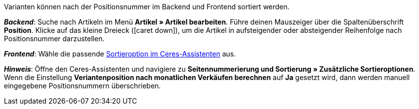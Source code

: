 ifdef::manual[]
Gib eine Positionsnummer für die Variante ein.
endif::manual[]

ifdef::import[]
Gib eine Positionsnummer für die Variante in die CSV-Datei ein.

*_Standardwert_*: Kein Standardwert

*_Zulässige Importwerte_*: Numerisch

Das Ergebnis des Imports findest du im Backend im Menü: <<artikel/artikel-verwalten#190, Artikel » Artikel bearbeiten » [Variante öffnen] » Tab: Einstellungen » Bereich: Grundeinstellungen » Eingabefeld: Position>>
endif::import[]

ifdef::export[]
Die Positionsnummer der Variante.

Entspricht der Option im Menü: <<artikel/artikel-verwalten#190, Artikel » Artikel bearbeiten » [Variante öffnen] » Tab: Einstellungen » Bereich: Grundeinstellungen » Eingabefeld: Position>>
endif::export[]

Varianten können nach der Positionsnummer im Backend und Frontend sortiert werden.

*_Backend_*: Suche nach Artikeln im Menü *Artikel » Artikel bearbeiten*.
Führe deinen Mauszeiger über die Spaltenüberschrift *Position*.
Klicke auf das kleine Dreieck (icon:caret-down[role="darkGrey"]), um die Artikel in aufsteigender oder absteigender Reihenfolge nach Positionsnummer darzustellen.

*_Frontend_*: Wähle die passende <<willkommen/schnelleinstieg/schnelleinstieg-webshop#120, Sortieroption im Ceres-Assistenten>> aus.

*_Hinweis_*:
Öffne den Ceres-Assistenten und navigiere zu *Seitennummerierung und Sortierung » Zusätzliche Sortieroptionen*.
Wenn die Einstellung *Veriantenposition nach monatlichen Verkäufen berechnen* auf *Ja* gesetzt wird, dann werden manuell eingegebene Positionsnummern überschrieben.
